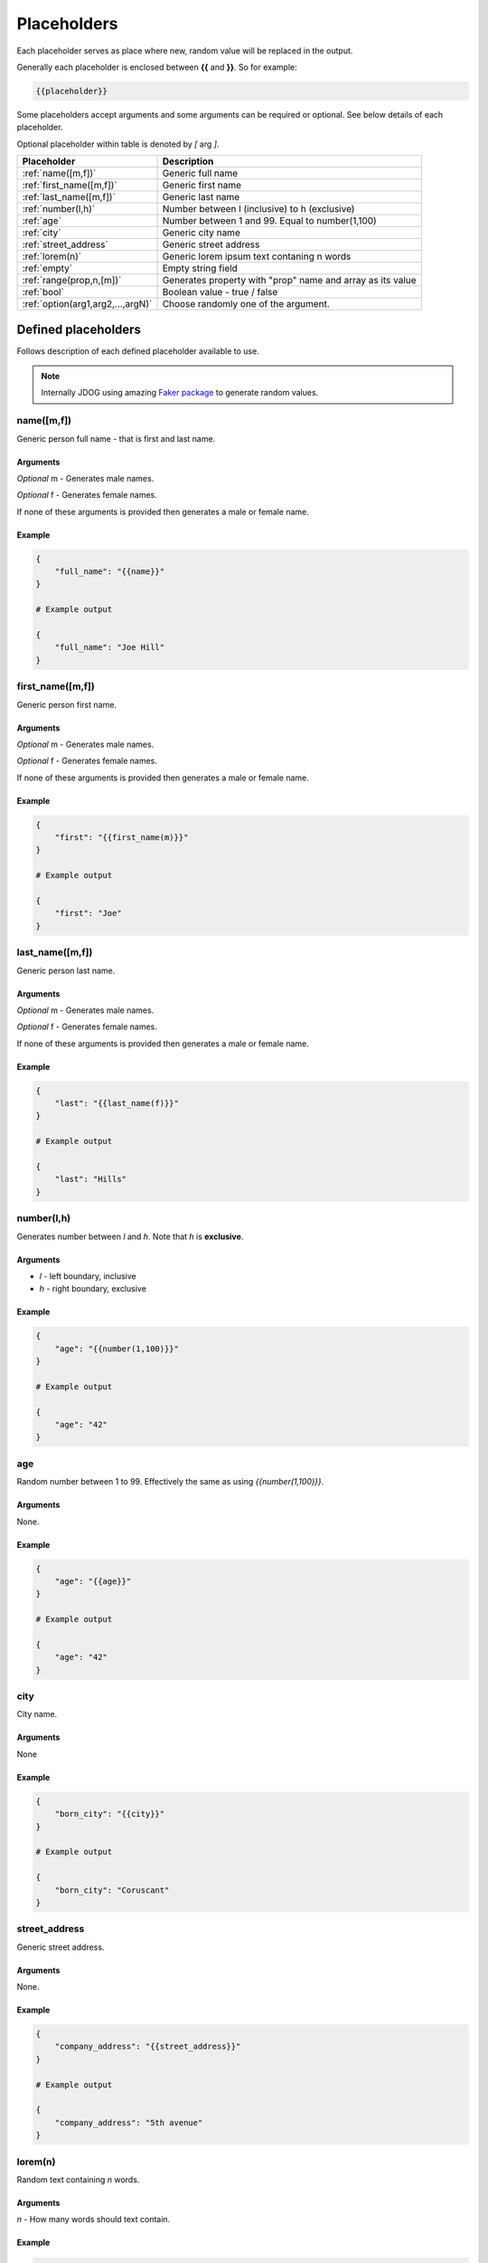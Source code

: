 .. _placeholders-label:

############
Placeholders
############

Each placeholder serves as place where new, random value will be replaced in the output.

Generally each placeholder is enclosed between **{{** and **}}**. So for example:

.. code-block::

    {{placeholder}}

Some placeholders accept arguments and some arguments can be required or optional. See below details of each placeholder.

Optional placeholder within table is denoted by *[* arg *]*.

+-----------------------------------+-----------------------------------------------------------+
|         Placeholder               |                        Description                        |
+===================================+===========================================================+
| :ref:`name([m,f])`                | Generic full name                                         |
+-----------------------------------+-----------------------------------------------------------+
| :ref:`first_name([m,f])`          | Generic first name                                        |
+-----------------------------------+-----------------------------------------------------------+
| :ref:`last_name([m,f])`           | Generic last name                                         |
+-----------------------------------+-----------------------------------------------------------+
| :ref:`number(l,h)`                | Number between l (inclusive) to h (exclusive)             |
+-----------------------------------+-----------------------------------------------------------+
| :ref:`age`                        | Number between 1 and 99. Equal to number(1,100)           |
+-----------------------------------+-----------------------------------------------------------+
| :ref:`city`                       | Generic city name                                         |
+-----------------------------------+-----------------------------------------------------------+
| :ref:`street_address`             | Generic street address                                    |
+-----------------------------------+-----------------------------------------------------------+
| :ref:`lorem(n)`                   | Generic lorem ipsum text contaning n words                |
+-----------------------------------+-----------------------------------------------------------+
| :ref:`empty`                      | Empty string field                                        |
+-----------------------------------+-----------------------------------------------------------+
| :ref:`range(prop,n,[m])`          | Generates property with "prop" name and array as its value|
+-----------------------------------+-----------------------------------------------------------+
| :ref:`bool`                       | Boolean value - true / false                              |
+-----------------------------------+-----------------------------------------------------------+
| :ref:`option(arg1,arg2,...,argN)` |  Choose randomly one of the argument.                     |
+-----------------------------------+-----------------------------------------------------------+

Defined placeholders
********************

Follows description of each defined placeholder available to use.

.. note::
    Internally JDOG using amazing `Faker package <https://faker.readthedocs.io>`_ to generate random values.

name([m,f])
===========
Generic person full name - that is first and last name.

Arguments
---------
*Optional* m - Generates male names.

*Optional* f - Generates female names.

If none of these arguments is provided then generates a male or female name.

Example
-------

.. code-block::

    {
        "full_name": "{{name}}"
    }

    # Example output

    {
        "full_name": "Joe Hill"
    }

first_name([m,f])
=================
Generic person first name.

Arguments
---------
*Optional* m - Generates male names.

*Optional* f - Generates female names.

If none of these arguments is provided then generates a male or female name.

Example
-------
.. code-block::

    {
        "first": "{{first_name(m)}}"
    }

    # Example output

    {
        "first": "Joe"
    }

last_name([m,f])
=================
Generic person last name.

Arguments
---------
*Optional* m - Generates male names.

*Optional* f - Generates female names.

If none of these arguments is provided then generates a male or female name.

Example
-------
.. code-block::

    {
        "last": "{{last_name(f)}}"
    }

    # Example output

    {
        "last": "Hills"
    }

number(l,h)
===========
Generates number between *l* and *h*. Note that *h* is **exclusive**.

Arguments
---------
* *l* - left boundary, inclusive

* *h* - right boundary, exclusive

Example
-------
.. code-block::

    {
        "age": "{{number(1,100)}}"
    }

    # Example output

    {
        "age": "42"
    }

age
===
Random number between 1 to 99. Effectively the same as using `{{number(1,100)}}`.

Arguments
---------
None.

Example
-------
.. code-block::

    {
        "age": "{{age}}"
    }

    # Example output

    {
        "age": "42"
    }

city
====
City name.

Arguments
---------
None

Example
-------
.. code-block::

    {
        "born_city": "{{city}}"
    }

    # Example output

    {
        "born_city": "Coruscant"
    }

street_address
==============
Generic street address.

Arguments
---------
None.

Example
-------
.. code-block::

    {
        "company_address": "{{street_address}}"
    }

    # Example output

    {
        "company_address": "5th avenue"
    }

lorem(n)
========
Random text containing *n* words.

Arguments
---------
*n* - How many words should text contain.

Example
-------
.. code-block::

    {
        "description": "{{lorem(6)}}"
    }

    # Example output

    {
        "description": "Find control party plan water prove safe."
    }

empty
=====
Empty value. Useful with combination in :ref:`option <option(arg1,arg2,...,argN)>` placeholder.

Arguments
---------
None.

Example
-------
.. code-block::

    {
        "title": "{{empty}}"
    }

    # Example output

    {
        "title": ""
    }

range(prop,n,[m])
=================
Generates property named *prop* with array of values. Number of values depends on arguments *n* and *m*.

Note that range placeholder *should be used at the left side* of property. See examples below.

Arguments
---------
* *prop* - Name of property.
* *n* - If only *n* specified array contains exactly *n* values.
* **optional** *m* - If *m* is specified array contains items exactly between *n* up to *m* times.

Example
-------
Generate exactly 4 people objects.

.. code-block::

    {
      "{{range(people,4)}}": {
        "name": "{{name}}",
        "age": "{{age}}",
        "address": {
          "city": "{{city}}"
        },
        "car": "{{option(mustang,{{empty}})}}"
      }
    }

    # Example output

    {
        "people": [
            {
                "name": "Brandi Young",
                "age": 39,
                "address": {
                    "city": "Jamietown"
                },
                "car": "mustang"
            },
            {
                "name": "Michelle Best",
                "age": 70,
                "address": {
                    "city": "Port Dustin"
                },
                "car": ""
            },
            {
                "name": "Donald Hernandez",
                "age": 79,
                "address": {
                    "city": "East Julieshire"
                },
                "car": "mustang"
            },
            {
                "name": "Kaitlyn Cook",
                "age": 3,
                "address": {
                    "city": "Rachelton"
                },
                "car": "mustang"
            }
        ]
    }

bool
====
Boolean value - *true* or *false*.

Arguments
---------
None.

Example
-------
.. code-block::

    {
        "awesome": "{{bool}}"
    }

    # Example output

    {
        "awesome": "true"
    }

option(arg1,arg2,...,argN)
==========================
Randomly choose one of the arguments (arg1,arg2,...,argN).
This is very useful to generate more randomised data.

Arguments
---------
 Each argument can be an arbitrary value or even another placeholder.

Example
-------
.. code-block::

    {
        "car": "{{option(mustang,{{empty}},C4)}}"
    }

    # Example output

    {
        "car": "mustang"
    }

    # ... or for example

    {
        "car": ""
    }

.. note::
    Missing some placeholder? JDOG can be easily :ref:`extended <extending-label>`.
